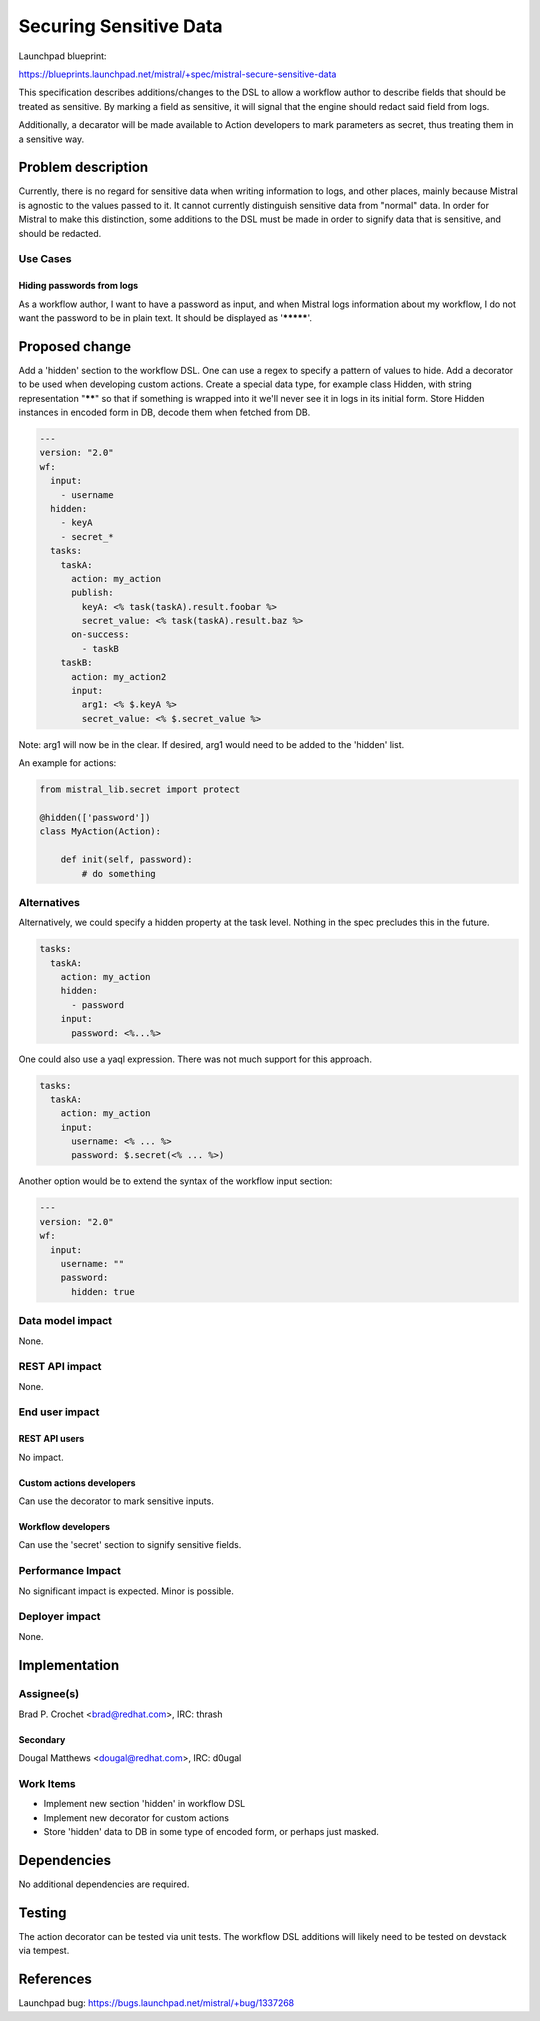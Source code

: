 ..
 This work is licensed under a Creative Commons Attribution 3.0 Unported
 License.

 http://creativecommons.org/licenses/by/3.0/legalcode

=======================
Securing Sensitive Data
=======================

Launchpad blueprint:

https://blueprints.launchpad.net/mistral/+spec/mistral-secure-sensitive-data

This specification describes additions/changes to the DSL to allow a workflow
author to describe fields that should be treated as sensitive. By marking
a field as sensitive, it will signal that the engine should redact said
field from logs.

Additionally, a decarator will be made available to Action developers to mark
parameters as secret, thus treating them in a sensitive way.

Problem description
===================

Currently, there is no regard for sensitive data when writing information to
logs, and other places, mainly because Mistral is agnostic to the values
passed to it. It cannot currently distinguish sensitive data from "normal"
data. In order for Mistral to make this distinction, some additions to the DSL
must be made in order to signify data that is sensitive, and should be
redacted.

Use Cases
---------

Hiding passwords from logs
^^^^^^^^^^^^^^^^^^^^^^^^^^
As a workflow author, I want to have a password as input, and when Mistral
logs information about my workflow, I do not want the password to be in
plain text. It should be displayed as '*********'.

Proposed change
===============

Add a 'hidden' section to the workflow DSL. One can use a regex to specify a
pattern of values to hide.
Add a decorator to be used when developing custom actions.
Create a special data type, for example class Hidden, with string
representation "******" so that if something is wrapped into it we'll never
see it in logs in its initial form.
Store Hidden instances in encoded form in DB, decode them when fetched
from DB.


.. code-block:: yaml

  ---
  version: "2.0"
  wf:
    input:
      - username
    hidden:
      - keyA
      - secret_*
    tasks:
      taskA:
        action: my_action
        publish:
          keyA: <% task(taskA).result.foobar %>
          secret_value: <% task(taskA).result.baz %>
        on-success:
          - taskB
      taskB:
        action: my_action2
        input:
          arg1: <% $.keyA %>
          secret_value: <% $.secret_value %>

Note: arg1 will now be in the clear. If desired, arg1 would need to be added
to the 'hidden' list.


An example for actions:

.. code-block:: python

  from mistral_lib.secret import protect

  @hidden(['password'])
  class MyAction(Action):
      
      def init(self, password):
          # do something

Alternatives
------------

Alternatively, we could specify a hidden property at the task level. Nothing
in the spec precludes this in the future.

.. code-block:: yaml

  tasks:
    taskA:
      action: my_action
      hidden:
        - password
      input:
        password: <%...%>

One could also use a yaql expression. There was not much support for this
approach.

.. code-block:: yaml

  tasks:
    taskA:
      action: my_action
      input:
        username: <% ... %>
        password: $.secret(<% ... %>)

Another option would be to extend the syntax of the workflow input section:

.. code-block:: yaml

  ---
  version: "2.0"
  wf:
    input:
      username: ""
      password:
        hidden: true


Data model impact
-----------------

None.

REST API impact
---------------

None.

End user impact
---------------

REST API users
^^^^^^^^^^^^^^
No impact.

Custom actions developers
^^^^^^^^^^^^^^^^^^^^^^^^^

Can use the decorator to mark sensitive inputs.

Workflow developers
^^^^^^^^^^^^^^^^^^^

Can use the 'secret' section to signify sensitive fields.

Performance Impact
------------------

No significant impact is expected. Minor is possible.

Deployer impact
---------------

None.

Implementation
==============

Assignee(s)
-----------

Brad P. Crochet <brad@redhat.com>, IRC: thrash

Secondary
^^^^^^^^^

Dougal Matthews <dougal@redhat.com>, IRC: d0ugal

Work Items
----------

* Implement new section 'hidden' in workflow DSL
* Implement new decorator for custom actions
* Store 'hidden' data to DB in some type of encoded form, or perhaps just
  masked.

Dependencies
============

No additional dependencies are required.

Testing
=======

The action decorator can be tested via unit tests.
The workflow DSL additions will likely need to be tested on devstack via
tempest.

References
==========

Launchpad bug:
https://bugs.launchpad.net/mistral/+bug/1337268
